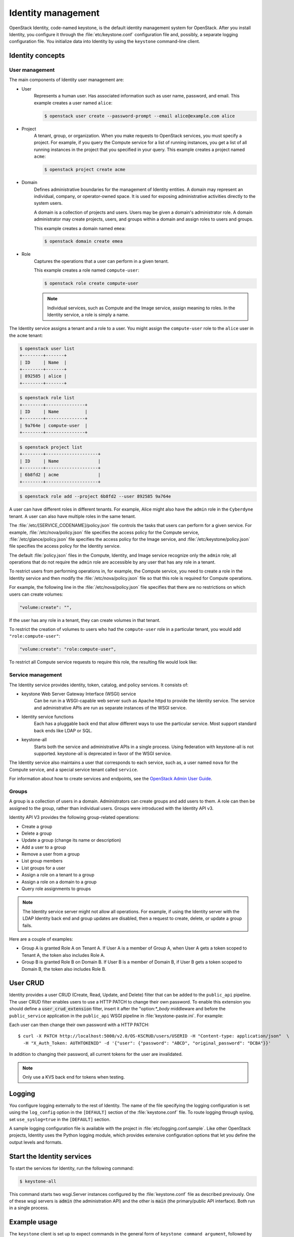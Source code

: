 ===================
Identity management
===================

OpenStack Identity, code-named keystone, is the default identity
management system for OpenStack. After you install Identity, you
configure it through the :file:`etc/keystone.conf` configuration file and,
possibly, a separate logging configuration file. You initialize data
into Identity by using the ``keystone`` command-line client.

Identity concepts
~~~~~~~~~~~~~~~~~

User management
---------------

The main components of Identity user management are:

* User
    Represents a human user. Has associated information such as
    user name, password, and email. This example creates a user named
    ``alice``:

    .. code::

       $ openstack user create --password-prompt --email alice@example.com alice

* Project
    A tenant, group, or organization. When you make requests
    to OpenStack services, you must specify a project. For example, if
    you query the Compute service for a list of running instances, you
    get a list of all running instances in the project that you specified
    in your query. This example creates a project named ``acme``:

    .. code::

       $ openstack project create acme

* Domain
    Defines administrative boundaries for the management of
    Identity entities. A domain may represent an individual, company, or
    operator-owned space. It is used for exposing administrative
    activities directly to the system users.

    A domain is a collection of projects and users. Users may be given a
    domain's administrator role. A domain administrator may create
    projects, users, and groups within a domain and assign roles to users
    and groups.

    This example creates a domain named ``emea``:

    .. code::

       $ openstack domain create emea

* Role
    Captures the operations that a user can perform in a given
    tenant.

    This example creates a role named ``compute-user``:

    .. code::

       $ openstack role create compute-user

    .. note::

       Individual services, such as Compute and the Image service,
       assign meaning to roles. In the Identity service, a role is
       simply a name.

The Identity service assigns a tenant and a role to a user. You might
assign the ``compute-user`` role to the ``alice`` user in the ``acme``
tenant:

.. code::

    $ openstack user list
    +--------+-------+
    | ID     | Name  |
    +--------+-------+
    | 892585 | alice |
    +--------+-------+

.. code::

    $ openstack role list
    +--------+---------------+
    | ID     | Name          |
    +--------+---------------+
    | 9a764e | compute-user  |
    +--------+---------------+

.. code::

    $ openstack project list
    +--------+--------------------+
    | ID     | Name               |
    +--------+--------------------+
    | 6b8fd2 | acme               |
    +--------+--------------------+

.. code::

    $ openstack role add --project 6b8fd2 --user 892585 9a764e

A user can have different roles in different tenants. For example, Alice
might also have the ``admin`` role in the ``Cyberdyne`` tenant. A user
can also have multiple roles in the same tenant.

The :file:`/etc/[SERVICE_CODENAME]/policy.json` file controls the tasks that
users can perform for a given service. For example,
:file:`/etc/nova/policy.json` file specifies the access policy for the Compute
service, :file:`/etc/glance/policy.json` file specifies the access policy for
the Image service, and :file:`/etc/keystone/policy.json` file specifies the
access policy for the Identity service.

The default :file:`policy.json` files in the Compute, Identity, and Image
service recognize only the ``admin`` role; all operations that do not
require the ``admin`` role are accessible by any user that has any role
in a tenant.

To restrict users from performing operations in, for example, the
Compute service, you need to create a role in the Identity service and
then modify the :file:`/etc/nova/policy.json` file so that this role is required for Compute operations.

For example, the following line in the :file:`/etc/nova/policy.json` file
specifies that there are no restrictions on which users can create volumes:

.. code:: json

    "volume:create": "",

If the user has any role in a tenant, they can create volumes in that tenant.

To restrict the creation of volumes to users who had the ``compute-user``
role in a particular tenant, you would add ``"role:compute-user"``:

.. code:: json

    "volume:create": "role:compute-user",

To restrict all Compute service requests to require this role, the
resulting file would look like:

.. code-block:: json
   :linenos:

   {
      "admin_or_owner": "role:admin or project_id:%(project_id)s",
      "default": "rule:admin_or_owner",
      "compute:create": "role:compute-user",
      "compute:create:attach_network": "role:compute-user",
      "compute:create:attach_volume": "role:compute-user",
      "compute:get_all": "role:compute-user",
      "compute:unlock_override": "rule:admin_api",
      "admin_api": "role:admin",
      "compute_extension:accounts": "rule:admin_api",
      "compute_extension:admin_actions": "rule:admin_api",
      "compute_extension:admin_actions:pause": "rule:admin_or_owner",
      "compute_extension:admin_actions:unpause": "rule:admin_or_owner",
      "compute_extension:admin_actions:suspend": "rule:admin_or_owner",
      "compute_extension:admin_actions:resume": "rule:admin_or_owner",
      "compute_extension:admin_actions:lock": "rule:admin_or_owner",
      "compute_extension:admin_actions:unlock": "rule:admin_or_owner",
      "compute_extension:admin_actions:resetNetwork": "rule:admin_api",
      "compute_extension:admin_actions:injectNetworkInfo": "rule:admin_api",
      "compute_extension:admin_actions:createBackup": "rule:admin_or_owner",
      "compute_extension:admin_actions:migrateLive": "rule:admin_api",
      "compute_extension:admin_actions:migrate": "rule:admin_api",
      "compute_extension:aggregates": "rule:admin_api",
      "compute_extension:certificates": "role:compute-user",
      "compute_extension:cloudpipe": "rule:admin_api",
      "compute_extension:console_output": "role:compute-user",
      "compute_extension:consoles": "role:compute-user",
      "compute_extension:createserverext": "role:compute-user",
      "compute_extension:deferred_delete": "role:compute-user",
      "compute_extension:disk_config": "role:compute-user",
      "compute_extension:evacuate": "rule:admin_api",
      "compute_extension:extended_server_attributes": "rule:admin_api",
      "compute_extension:extended_status": "role:compute-user",
      "compute_extension:flavorextradata": "role:compute-user",
      "compute_extension:flavorextraspecs": "role:compute-user",
      "compute_extension:flavormanage": "rule:admin_api",
      "compute_extension:floating_ip_dns": "role:compute-user",
      "compute_extension:floating_ip_pools": "role:compute-user",
      "compute_extension:floating_ips": "role:compute-user",
      "compute_extension:hosts": "rule:admin_api",
      "compute_extension:keypairs": "role:compute-user",
      "compute_extension:multinic": "role:compute-user",
      "compute_extension:networks": "rule:admin_api",
      "compute_extension:quotas": "role:compute-user",
      "compute_extension:rescue": "role:compute-user",
      "compute_extension:security_groups": "role:compute-user",
      "compute_extension:server_action_list": "rule:admin_api",
      "compute_extension:server_diagnostics": "rule:admin_api",
      "compute_extension:simple_tenant_usage:show": "rule:admin_or_owner",
      "compute_extension:simple_tenant_usage:list": "rule:admin_api",
      "compute_extension:users": "rule:admin_api",
      "compute_extension:virtual_interfaces": "role:compute-user",
      "compute_extension:virtual_storage_arrays": "role:compute-user",
      "compute_extension:volumes": "role:compute-user",
      "compute_extension:volume_attachments:index": "role:compute-user",
      "compute_extension:volume_attachments:show": "role:compute-user",
      "compute_extension:volume_attachments:create": "role:compute-user",
      "compute_extension:volume_attachments:delete": "role:compute-user",
      "compute_extension:volumetypes": "role:compute-user",
      "volume:create": "role:compute-user",
      "volume:get_all": "role:compute-user",
      "volume:get_volume_metadata": "role:compute-user",
      "volume:get_snapshot": "role:compute-user",
      "volume:get_all_snapshots": "role:compute-user",
      "network:get_all_networks": "role:compute-user",
      "network:get_network": "role:compute-user",
      "network:delete_network": "role:compute-user",
      "network:disassociate_network": "role:compute-user",
      "network:get_vifs_by_instance": "role:compute-user",
      "network:allocate_for_instance": "role:compute-user",
      "network:deallocate_for_instance": "role:compute-user",
      "network:validate_networks": "role:compute-user",
      "network:get_instance_uuids_by_ip_filter": "role:compute-user",
      "network:get_floating_ip": "role:compute-user",
      "network:get_floating_ip_pools": "role:compute-user",
      "network:get_floating_ip_by_address": "role:compute-user",
      "network:get_floating_ips_by_project": "role:compute-user",
      "network:get_floating_ips_by_fixed_address": "role:compute-user",
      "network:allocate_floating_ip": "role:compute-user",
      "network:deallocate_floating_ip": "role:compute-user",
      "network:associate_floating_ip": "role:compute-user",
      "network:disassociate_floating_ip": "role:compute-user",
      "network:get_fixed_ip": "role:compute-user",
      "network:add_fixed_ip_to_instance": "role:compute-user",
      "network:remove_fixed_ip_from_instance": "role:compute-user",
      "network:add_network_to_project": "role:compute-user",
      "network:get_instance_nw_info": "role:compute-user",
      "network:get_dns_domains": "role:compute-user",
      "network:add_dns_entry": "role:compute-user",
      "network:modify_dns_entry": "role:compute-user",
      "network:delete_dns_entry": "role:compute-user",
      "network:get_dns_entries_by_address": "role:compute-user",
      "network:get_dns_entries_by_name": "role:compute-user",
      "network:create_private_dns_domain": "role:compute-user",
      "network:create_public_dns_domain": "role:compute-user",
      "network:delete_dns_domain": "role:compute-user"
   }

.. TODO (DC) Convert the following common files and include(?) them as
   sections:
   /common/section_keystone_certificates-for-pki.xml
   /common/section_keystone-ssl-config.xml
   /common/section_keystone-external-auth.xml
   /common/section_keystone_config_ldap.xml
   identity/section_keystone-token-binding.xml
   identity/section_keystone-trusts.xml
   identity/section_caching-layer.xml

Service management
------------------

The Identity service provides identity, token, catalog, and policy
services. It consists of:

* keystone Web Server Gateway Interface (WSGI) service
    Can be run in a WSGI-capable web server such as Apache httpd to provide
    the Identity service. The service and administrative APIs are run as
    separate instances of the WSGI service.

* Identity service functions
    Each has a pluggable back end that allow different ways to use the
    particular service. Most support standard back ends like LDAP or SQL.

* keystone-all
    Starts both the service and administrative APIs in a single process.
    Using federation with keystone-all is not supported. keystone-all is
    deprecated in favor of the WSGI service.

The Identity service also maintains a user that corresponds to each
service, such as, a user named ``nova`` for the Compute service, and a
special service tenant called ``service``.

For information about how to create services and endpoints, see the
`OpenStack Admin User Guide <http://docs.openstack.org/user-guide-admin/index.html>`__.

Groups
------

A group is a collection of users in a domain. Administrators can create groups
and add users to them. A role can then be assigned to the group, rather than
individual users. Groups were introduced with the Identity API v3.

Identity API V3 provides the following group-related operations:

* Create a group

* Delete a group

* Update a group (change its name or description)

* Add a user to a group

* Remove a user from a group

* List group members

* List groups for a user

* Assign a role on a tenant to a group

* Assign a role on a domain to a group

* Query role assignments to groups

.. note::

    The Identity service server might not allow all operations. For
    example, if using the Identity server with the LDAP Identity back
    end and group updates are disabled, then a request to create,
    delete, or update a group fails.

Here are a couple of examples:

* Group A is granted Role A on Tenant A. If User A is a member of Group
  A, when User A gets a token scoped to Tenant A, the token also
  includes Role A.

* Group B is granted Role B on Domain B. If User B is a member of
  Domain B, if User B gets a token scoped to Domain B, the token also
  includes Role B.

User CRUD
~~~~~~~~~

Identity provides a user CRUD (Create, Read, Update, and Delete) filter
that can be added to the ``public_api`` pipeline. The user CRUD filter
enables users to use a HTTP PATCH to change their own password. To
enable this extension you should define a :code:`user_crud_extension`
filter, insert it after the "option:`*_body` middleware and before the
``public_service`` application in the ``public_api`` WSGI pipeline in
:file:`keystone-paste.ini`. For example:

.. code-block:: ini
   :linenos:

    [filter:user_crud_extension]
    paste.filter_factory = keystone.contrib.user_crud:CrudExtension.factory

    [pipeline:public_api]
    pipeline = sizelimit url_normalize request_id build_auth_context token_auth admin_token_auth json_body ec2_extension user_crud_extension public_service

Each user can then change their own password with a HTTP PATCH::

    $ curl -X PATCH http://localhost:5000/v2.0/OS-KSCRUD/users/USERID -H "Content-type: application/json"  \
      -H "X_Auth_Token: AUTHTOKENID" -d '{"user": {"password": "ABCD", "original_password": "DCBA"}}'

In addition to changing their password, all current tokens for the user
are invalidated.

.. note::

    Only use a KVS back end for tokens when testing.

Logging
~~~~~~~

You configure logging externally to the rest of Identity. The name of
the file specifying the logging configuration is set using the
``log_config`` option in the ``[DEFAULT]`` section of the
:file:`keystone.conf` file. To route logging through syslog, set
``use_syslog=true`` in the ``[DEFAULT]`` section.

A sample logging configuration file is available with the project in
:file:`etc/logging.conf.sample`. Like other OpenStack projects, Identity
uses the Python logging module, which provides extensive configuration
options that let you define the output levels and formats.

Start the Identity services
~~~~~~~~~~~~~~~~~~~~~~~~~~~

To start the services for Identity, run the following command:

.. code::

    $ keystone-all

This command starts two wsgi.Server instances configured by the
:file:`keystone.conf` file as described previously. One of these wsgi
servers is :code:`admin` (the administration API) and the other is :code:`main` (the primary/public API interface). Both run in a single
process.

Example usage
~~~~~~~~~~~~~

The ``keystone`` client is set up to expect commands in the general
form of ``keystone command argument``, followed by flag-like keyword
arguments to provide additional (often optional) information. For
example, the :command:`user-list` and :command:`tenant-create`
commands can be invoked as follows:

.. code-block:: bash
   :linenos:

    # Using token auth env variables
    export OS_SERVICE_ENDPOINT=http://127.0.0.1:5000/v2.0/
    export OS_SERVICE_TOKEN=secrete_token
    keystone user-list
    keystone tenant-create --name demo

    # Using token auth flags
    keystone --os-token secrete --os-endpoint http://127.0.0.1:5000/v2.0/ user-list
    keystone --os-token secrete --os-endpoint http://127.0.0.1:5000/v2.0/ tenant-create --name=demo

    # Using user + password + project_name env variables
    export OS_USERNAME=admin
    export OS_PASSWORD=secrete
    export OS_PROJECT_NAME=admin
    openstack user list
    openstack project create demo

    # Using user + password + project-name flags
    openstack --os-username admin --os-password secrete --os-project-name admin user list
    openstack --os-username admin --os-password secrete --os-project-name admin project create demo

Authentication middleware with user name and password
~~~~~~~~~~~~~~~~~~~~~~~~~~~~~~~~~~~~~~~~~~~~~~~~~~~~~

You can also configure Identity authentication middleware using the
:code:`admin_user` and :code:`admin_password` options.

.. note::

    The :code:`admin_token` option is deprecated and no longer used for
    configuring auth_token middleware.

For services that have a separate paste-deploy :file:`.ini` file, you can
configure the authentication middleware in the ``[keystone_authtoken]``
section of the main configuration file, such as :file:`nova.conf`. In
Compute, for example, you can remove the middleware parameters from
:file:`api-paste.ini`, as follows:

.. code:: ini

    [filter:authtoken]
    paste.filter_factory = keystonemiddleware.auth_token:filter_factory

.. note::

    Prior to the Juno release, ``the auth_token`` middleware was in
    ``python-keystoneclient``. The ``filter_factory`` must be set to
    ``keystoneclient.middleware.auth_token:filter_factory`` in those
    releases.

And set the following values in :file:`nova.conf` as follows:

.. code:: ini

    [DEFAULT]
    ...
    auth_strategy=keystone

    [keystone_authtoken]
    auth_uri = http://controller:5000/v2.0
    identity_uri = http://controller:35357
    admin_user = admin
    admin_password = SuperSekretPassword
    admin_tenant_name = service

.. note::

    The middleware parameters in the paste config take priority. You
    must remove them to use the values in the ``[keystone_authtoken]``
    section.

.. note::

    Comment out any :code:`auth_host`, :code:`auth_port`, and
    :code:`auth_protocol` options because the :code:`identity_uri` option
    replaces them.

This sample paste config filter makes use of the :code:`admin_user` and
:code:`admin_password` options:

.. code:: ini

    [filter:authtoken]
    paste.filter_factory = keystonemiddleware.auth_token:filter_factory
    auth_uri = http://controller:5000/v2.0
    identity_uri = http://controller:35357
    auth_token = 012345SECRET99TOKEN012345
    admin_user = admin
    admin_password = keystone123

.. note::

    Using this option requires an admin tenant/role relationship. The
    admin user is granted access to the admin role on the admin tenant.

.. note::

    Comment out any ``auth_host``, ``auth_port``, and
    ``auth_protocol`` options because the ``identity_uri`` option
    replaces them.

.. note::

    Prior to the Juno release, the ``auth_token middleware`` was in
    ``python-keystoneclient``. The ``filter_factory`` must be set to
    ``keystoneclient.middleware.auth_token:filter_factory`` in those
    releases.

Identity API protection with role-based access control (RBAC)
~~~~~~~~~~~~~~~~~~~~~~~~~~~~~~~~~~~~~~~~~~~~~~~~~~~~~~~~~~~~~

Like most OpenStack projects, Identity supports the protection of its
APIs by defining policy rules based on an RBAC approach. Identity stores
a reference to a policy JSON file in the main Identity configuration
file, :file:`keystone.conf`. Typically this file is named ``policy.json``,
and contains the rules for which roles have access to certain actions
in defined services.

Each Identity API v3 call has a line in the policy file that dictates
which level of governance of access applies.

.. code:: ini

    API_NAME: RULE_STATEMENT or MATCH_STATEMENT

Where:

``RULE_STATEMENT`` can contain ``RULE_STATEMENT`` or
``MATCH_STATEMENT``.

``MATCH_STATEMENT`` is a set of identifiers that must match between the
token provided by the caller of the API and the parameters or target
entities of the API call in question. For example:

.. code:: ini

    "identity:create_user": [["role:admin", "domain_id:%(user.domain_id)s"]]

Indicates that to create a user, you must have the admin role in your
token. The :code:`domain_id` in your token must match the
:code:`domain_id` in the user object that you are trying
to create, which implies this must be a domain-scoped token.
In other words, you must have the admin role on the domain
in which you are creating the user, and the token that you use
must be scoped to that domain.

Each component of a match statement uses this format:

.. code:: ini

    ATTRIB_FROM_TOKEN:CONSTANT or ATTRIB_RELATED_TO_API_CALL

The Identity service expects these attributes:

Attributes from token:

- ``user_id``
- ``domain_id``
- ``project_id``

The ``project_id`` attribute requirement depends on the scope, and the
list of roles you have within that scope.

Attributes related to API call:

- ``user.domain_id``
- Any parameters passed into the API call
- Any filters specified in the query string

You reference attributes of objects passed with an object.attribute
syntax (such as, ``user.domain_id``). The target objects of an API are
also available using a target.object.attribute syntax. For instance:

.. code:: ini

    "identity:delete_user": [["role:admin", "domain_id:%(target.user.domain_id)s"]]

would ensure that Identity only deletes the user object in the same
domain as the provided token.

Every target object has an ``id`` and a ``name`` available as
``target.OBJECT.id`` and ``target.OBJECT.name``. Identity retrieves
other attributes from the database, and the attributes vary between
object types. The Identity service filters out some database fields,
such as user passwords.

List of object attributes:

.. code-block:: ini
   :linenos:

    role:
         target.role.id
         target.role.name

     user:
         target.user.default_project_id
         target.user.description
         target.user.domain_id
         target.user.enabled
         target.user.id
         target.user.name

     group:
         target.group.description
         target.group.domain_id
         target.group.id
         target.group.name

     domain:
         target.domain.enabled
         target.domain.id
         target.domain.name

     project:
         target.project.description
         target.project.domain_id
         target.project.enabled
         target.project.id
         target.project.name

The default :file:`policy.json` file supplied provides a somewhat
basic example of API protection, and does not assume any particular
use of domains. Refer to :file:`policy.v3cloudsample.json` as an
example of multi-domain configuration installations where a cloud
provider wants to delegate administration of the contents of a domain
to a particular :code:`admin domain`. This example policy file also
shows the use of an :code:`admin_domain` to allow a cloud provider to
enable cloud administrators to have wider access across the APIs.

A clean installation could start with the standard policy file, to
allow creation of the :code:`admin_domain` with the first users within
it. You could then obtain the :code:`domain_id` of the admin domain,
paste the ID into a modified version of
:file:`policy.v3cloudsample.json`, and then enable it as the main
policy file.

Troubleshoot the Identity service
~~~~~~~~~~~~~~~~~~~~~~~~~~~~~~~~~

To troubleshoot the Identity service, review the logs in the
``/var/log/keystone/keystone.log`` file.

.. note

    Use the :file:`/etc/keystone/logging.conf` file to configure the
    location of log files.

The logs show the components that have come in to the WSGI request, and
ideally show an error that explains why an authorization request failed.
If you do not see the request in the logs, run keystone with the
:option:`--debug` parameter. Pass the :option:`--debug` parameter before the
command parameters.

Debug PKI middleware
--------------------

If you receive an ``Invalid OpenStack Identity Credentials`` message when
you talk to an OpenStack service, it might be caused by the changeover from
UUID tokens to PKI tokens in the Grizzly release. Learn how to troubleshoot
this error.

The PKI-based token validation scheme relies on certificates from
Identity that are fetched through HTTP and stored in a local directory.
The location for this directory is specified by the ``signing_dir``
configuration option. In your services configuration file, look for a
section like this:

.. code-block:: ini
   :linenos:

    [keystone_authtoken]
    signing_dir = /var/cache/glance/api
    auth_uri = http://controller:5000/v2.0
    identity_uri = http://controller:35357
    admin_tenant_name = service
    admin_user = glance

If your service lacks this stanza, the
`keystoneclient/middleware/auth\_token.py <https://github.com/openstack/python-keystoneclient/blob/master/keystoneclient/middleware/auth_token.py#L198>`__
file specifies the defaults. If no value is specified for this directory, it `defaults to a secure temporary directory. <https://github.com/openstack/python-keystoneclient/blob/master/keystoneclient/middleware/auth_token.py#L299>`__
Initialization code for the service checks that the directory exists and
is writable. If it does not exist, the code tries to create it. If this
fails, the service fails to start. However, it often succeeds but
problems occur later.

The first thing to check is that the ``signing_dir`` does, in fact,
exist. If it does, check for certificate files:

.. code::

    $ ls -la /var/cache/glance/api/

.. code::

    total 24
    drwx------. 2 ayoung root 4096 Jul 22 10:58 .
    drwxr-xr-x. 4 root root 4096 Nov 7 2012 ..
    -rw-r-----. 1 ayoung ayoung 1424 Jul 22 10:58 cacert.pem
    -rw-r-----. 1 ayoung ayoung 15 Jul 22 10:58 revoked.pem
    -rw-r-----. 1 ayoung ayoung 4518 Jul 22 10:58 signing_cert.pem

This directory contains two certificates and the token revocation list.
If these files are not present, your service cannot fetch them from
Identity. To troubleshoot, try to talk to Identity to make sure it
correctly serves files, as follows:

.. code::

    $ curl http://localhost:35357/v2.0/certificates/signing

This command fetches the signing certificate:

.. code::

    Certificate:
        Data:
            Version: 3 (0x2)
            Serial Number: 1 (0x1)
        Signature Algorithm: sha1WithRSAEncryption
            Issuer: C=US, ST=Unset, L=Unset, O=Unset, CN=www.example.com
            Validity
                Not Before: Jul 22 14:57:31 2013 GMT
                Not After : Jul 20 14:57:31 2023 GMT
            Subject: C=US, ST=Unset, O=Unset, CN=www.example.com

Note the expiration dates of the certificate:

.. code::

    Not Before: Jul 22 14:57:31 2013 GMT
    Not After : Jul 20 14:57:31 2023 GMT

The token revocation list is updated once a minute, but the certificates
are not. One possible problem is that the certificates are the wrong
files or garbage. You can remove these files and run another command
against your server; they are fetched on demand.

The Identity service log should show the access of the certificate
files. You might have to turn up your logging levels. Set
``debug = True`` and ``verbose = True`` in your Identity configuration
file and restart the Identity server.

.. code::

    (keystone.common.wsgi): 2013-07-24 12:18:11,461 DEBUG wsgi __call__
    arg_dict: {}
    (access): 2013-07-24 12:18:11,462 INFO core __call__ 127.0.0.1 - - [24/Jul/2013:16:18:11 +0000]
    "GET http://localhost:35357/v2.0/certificates/signing HTTP/1.0" 200 4518

If the files do not appear in your directory after this, it is likely
one of the following issues:

* Your service is configured incorrectly and cannot talk to Identity.
  Check the ``auth_port`` and ``auth_host`` values and make sure that
  you can talk to that service through cURL, as shown previously.

* Your signing directory is not writable. Use the ``chmod`` command to
  change its permissions so that the service (POSIX) user can write to
  it. Verify the change through ``su`` and ``touch`` commands.

* The SELinux policy is denying access to the directory.

SELinux troubles often occur when you use Fedora or RHEL-based packages and
you choose configuration options that do not match the standard policy.
Run the ``setenforce permissive`` command. If that makes a difference,
you should relabel the directory. If you are using a sub-directory of
the ``/var/cache/`` directory, run the following command:

.. code::

    # restorecon /var/cache/

If you are not using a ``/var/cache`` sub-directory, you should. Modify
the ``signing_dir`` configuration option for your service and restart.

Set back to ``setenforce enforcing`` to confirm that your changes solve
the problem.

If your certificates are fetched on demand, the PKI validation is
working properly. Most likely, the token from Identity is not valid for
the operation you are attempting to perform, and your user needs a
different role for the operation.

Debug signing key file errors
-----------------------------

If an error occurs when the signing key file opens, it is possible that
the person who ran the ``keystone-manage pki_setup`` command to generate
certificates and keys did not use the correct user. When you run the
``keystone-manage pki_setup`` command, Identity generates a set of
certificates and keys in ``/etc/keystone/ssl*``, which is owned by
``root:root``.

This can present a problem when you run the Identity daemon under the
keystone user account (nologin) when you try to run PKI. Unless you run
the ``chown`` command against the files ``keystone:keystone``, or run the
``keystone-manage pki_setup`` command with the :option:`--keystone-user` and
:option:`--keystone-group`` parameters, you will get an error. For example:

.. code::

    2012-07-31 11:10:53 ERROR [keystone.common.cms] Error opening signing key file
    /etc/keystone/ssl/private/signing_key.pem
    140380567730016:error:0200100D:system library:fopen:Permission
    denied:bss_file.c:398:fopen('/etc/keystone/ssl/private/signing_key.pem','r')
    140380567730016:error:20074002:BIO routines:FILE_CTRL:system lib:bss_file.c:400:
    unable to load signing key file

Flush expired tokens from the token database table
--------------------------------------------------

As you generate tokens, the token database table on the Identity server
grows. To clear the token table, an administrative user must run the
``keystone-manage token_flush`` command to flush the tokens. When you
flush tokens, expired tokens are deleted and traceability is eliminated.

Use ``cron`` to schedule this command to run frequently based on your
workload. For large workloads, running it every minute is recommended.

